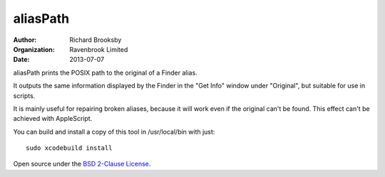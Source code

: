 aliasPath
=========
:author: Richard Brooksby
:organization: Ravenbrook Limited
:date: 2013-07-07

aliasPath prints the POSIX path to the original of a Finder alias.

It outputs the same information displayed by the Finder in the
"Get Info" window under "Original", but suitable for use in scripts.

It is mainly useful for repairing broken aliases, because it will work
even if the original can't be found.  This effect can't be achieved with
AppleScript.

You can build and install a copy of this tool in /usr/local/bin with just::

    sudo xcodebuild install

Open source under the `BSD 2-Clause License`_.

.. _`BSD 2-Clause License`: http://opensource.org/licenses/BSD-2-Clause
